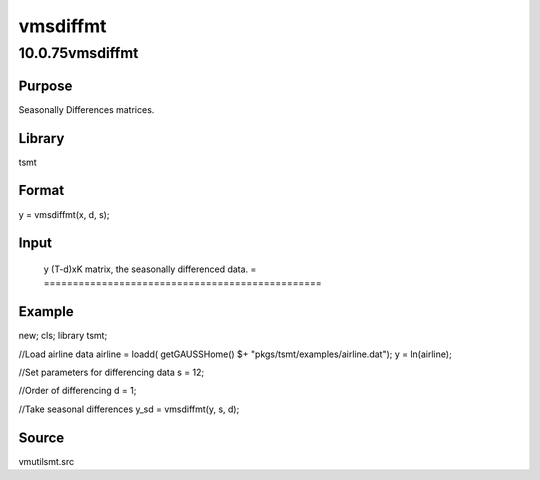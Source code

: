 =========
vmsdiffmt
=========

10.0.75vmsdiffmt
================

Purpose
-------
Seasonally Differences matrices.

Library
-------
tsmt

Format
------
y = vmsdiffmt(x, d, s);

Input
-----
= =============================================================
   x matrix, TxK, data to be differenced.
   d scalar, the number of periods over which differencing occurs.
   s scalar, seasonal parameter, .
   = =============================================================

Output
------
= ================================================
   y (T-d)xK matrix, the seasonally differenced data.
   = ================================================

Example
-------
::

new;
cls;
library tsmt;

//Load airline data
airline = loadd( getGAUSSHome() $+ "pkgs/tsmt/examples/airline.dat");
y = ln(airline);

//Set parameters for differencing data
s = 12;

//Order of differencing
d = 1;

//Take seasonal differences
y_sd = vmsdiffmt(y, s, d);

Source
------
vmutilsmt.src
